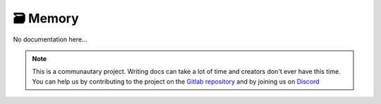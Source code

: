 **********
🗃️ Memory
**********

No documentation here...

.. note::

    This is a communautary project. Writing docs can take a lot of time and creators don't ever have this time. You can help us by contributing to the project on the `Gitlab repository <https://gitlab.com/Altearn/gunivers/minecraft/datapack/Glibs/glib-core>`_ and by joining us on `Discord <https://discord.gg/E8qq6tN>`_